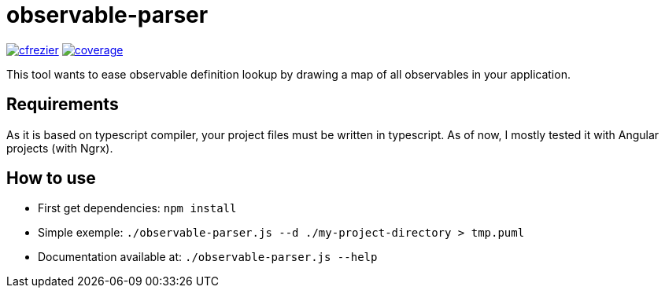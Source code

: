= observable-parser

image:https://circleci.com/gh/cfrezier/observable-parser.svg?style=shield["cfrezier", link="https://circleci.com/gh/cfrezier/observable-parser"] image:https://codecov.io/gh/cfrezier/observable-parser/branch/master/graph/badge.svg?token=RCzIeERaUr["coverage", link="https://codecov.io/gh/cfrezier/observable-parser"]

This tool wants to ease observable definition lookup by drawing a map of
all observables in your application.

== Requirements
As it is based on typescript compiler, your project files must be written in typescript.
As of now, I mostly tested it with Angular projects (with Ngrx).

== How to use

- First get dependencies:
`npm install`

- Simple exemple:
`./observable-parser.js --d ./my-project-directory > tmp.puml`

- Documentation available at:
`./observable-parser.js --help`

